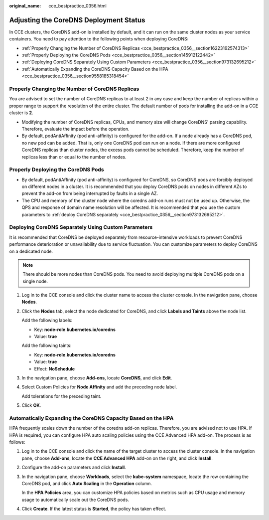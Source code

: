 :original_name: cce_bestpractice_0356.html

.. _cce_bestpractice_0356:

Adjusting the CoreDNS Deployment Status
=======================================

In CCE clusters, the CoreDNS add-on is installed by default, and it can run on the same cluster nodes as your service containers. You need to pay attention to the following points when deploying CoreDNS:

-  :ref:`Properly Changing the Number of CoreDNS Replicas <cce_bestpractice_0356__section16223162574313>`
-  :ref:`Properly Deploying the CoreDNS Pods <cce_bestpractice_0356__section145912122442>`
-  :ref:`Deploying CoreDNS Separately Using Custom Parameters <cce_bestpractice_0356__section973132695212>`
-  :ref:`Automatically Expanding the CoreDNS Capacity Based on the HPA <cce_bestpractice_0356__section9558185318454>`

.. _cce_bestpractice_0356__section16223162574313:

Properly Changing the Number of CoreDNS Replicas
------------------------------------------------

You are advised to set the number of CoreDNS replicas to at least 2 in any case and keep the number of replicas within a proper range to support the resolution of the entire cluster. The default number of pods for installing the add-on in a CCE cluster is **2**.

-  Modifying the number of CoreDNS replicas, CPUs, and memory size will change CoreDNS' parsing capability. Therefore, evaluate the impact before the operation.
-  By default, podAntiAffinity (pod anti-affinity) is configured for the add-on. If a node already has a CoreDNS pod, no new pod can be added. That is, only one CoreDNS pod can run on a node. If there are more configured CoreDNS replicas than cluster nodes, the excess pods cannot be scheduled. Therefore, keep the number of replicas less than or equal to the number of nodes.

.. _cce_bestpractice_0356__section145912122442:

Properly Deploying the CoreDNS Pods
-----------------------------------

-  By default, podAntiAffinity (pod anti-affinity) is configured for CoreDNS, so CoreDNS pods are forcibly deployed on different nodes in a cluster. It is recommended that you deploy CoreDNS pods on nodes in different AZs to prevent the add-on from being interrupted by faults in a single AZ.
-  The CPU and memory of the cluster node where the coredns add-on runs must not be used up. Otherwise, the QPS and response of domain name resolution will be affected. It is recommended that you use the custom parameters to :ref:`deploy CoreDNS separately <cce_bestpractice_0356__section973132695212>`.

.. _cce_bestpractice_0356__section973132695212:

Deploying CoreDNS Separately Using Custom Parameters
----------------------------------------------------

It is recommended that CoreDNS be deployed separately from resource-intensive workloads to prevent CoreDNS performance deterioration or unavailability due to service fluctuation. You can customize parameters to deploy CoreDNS on a dedicated node.

.. note::

   There should be more nodes than CoreDNS pods. You need to avoid deploying multiple CoreDNS pods on a single node.

#. Log in to the CCE console and click the cluster name to access the cluster console. In the navigation pane, choose **Nodes**.

#. Click the **Nodes** tab, select the node dedicated for CoreDNS, and click **Labels and Taints** above the node list.

   Add the following labels:

   -  Key: **node-role.kubernetes.io/coredns**
   -  Value: **true**

   Add the following taints:

   -  Key: **node-role.kubernetes.io/coredns**
   -  Value: **true**
   -  Effect: **NoSchedule**

#. In the navigation pane, choose **Add-ons**, locate **CoreDNS**, and click **Edit**.

#. Select Custom Policies for **Node Affinity** and add the preceding node label.

   Add tolerations for the preceding taint.

#. Click **OK**.

.. _cce_bestpractice_0356__section9558185318454:

Automatically Expanding the CoreDNS Capacity Based on the HPA
-------------------------------------------------------------

HPA frequently scales down the number of the coredns add-on replicas. Therefore, you are advised not to use HPA. If HPA is required, you can configure HPA auto scaling policies using the CCE Advanced HPA add-on. The process is as follows:

#. Log in to the CCE console and click the name of the target cluster to access the cluster console. In the navigation pane, choose **Add-ons**, locate the **CCE Advanced HPA** add-on on the right, and click **Install**.

#. Configure the add-on parameters and click **Install**.

#. In the navigation pane, choose **Workloads**, select the **kube-system** namespace, locate the row containing the CoreDNS pod, and click **Auto Scaling** in the **Operation** column.

   In the **HPA Policies** area, you can customize HPA policies based on metrics such as CPU usage and memory usage to automatically scale out the CoreDNS pods.

#. Click **Create**. If the latest status is **Started**, the policy has taken effect.
